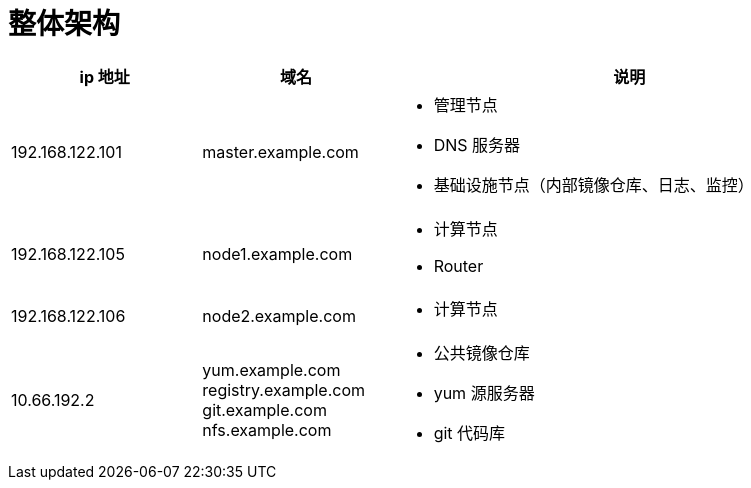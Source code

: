 = 整体架构

[cols="2,2,5a"]
|===
|ip 地址 |域名 |说明

|192.168.122.101
|master.example.com
|
* 管理节点
* DNS 服务器
* 基础设施节点（内部镜像仓库、日志、监控） 

|192.168.122.105
|node1.example.com
|
* 计算节点
* Router

|192.168.122.106
|node2.example.com
|
* 计算节点

|10.66.192.2
|yum.example.com registry.example.com git.example.com nfs.example.com
|
* 公共镜像仓库
* yum 源服务器
* git 代码库
|===
